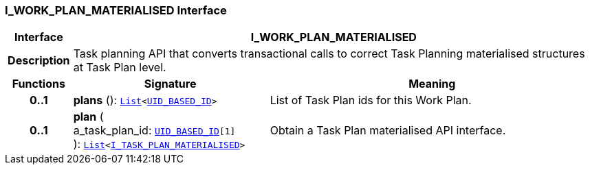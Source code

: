 === I_WORK_PLAN_MATERIALISED Interface

[cols="^1,3,5"]
|===
h|*Interface*
2+^h|*I_WORK_PLAN_MATERIALISED*

h|*Description*
2+a|Task planning API that converts transactional calls to correct Task Planning materialised structures at Task Plan level.

h|*Functions*
^h|*Signature*
^h|*Meaning*

h|*0..1*
|*plans* (): `link:/releases/BASE/{proc_release}/foundation_types.html#_list_class[List^]<link:/releases/BASE/{proc_release}/base_types.html#_uid_based_id_class[UID_BASED_ID^]>`
a|List of Task Plan ids for this Work Plan.

h|*0..1*
|*plan* ( +
a_task_plan_id: `link:/releases/BASE/{proc_release}/base_types.html#_uid_based_id_class[UID_BASED_ID^][1]` +
): `link:/releases/BASE/{proc_release}/foundation_types.html#_list_class[List^]<<<_i_task_plan_materialised_interface,I_TASK_PLAN_MATERIALISED>>>`
a|Obtain a Task Plan materialised API interface.
|===
